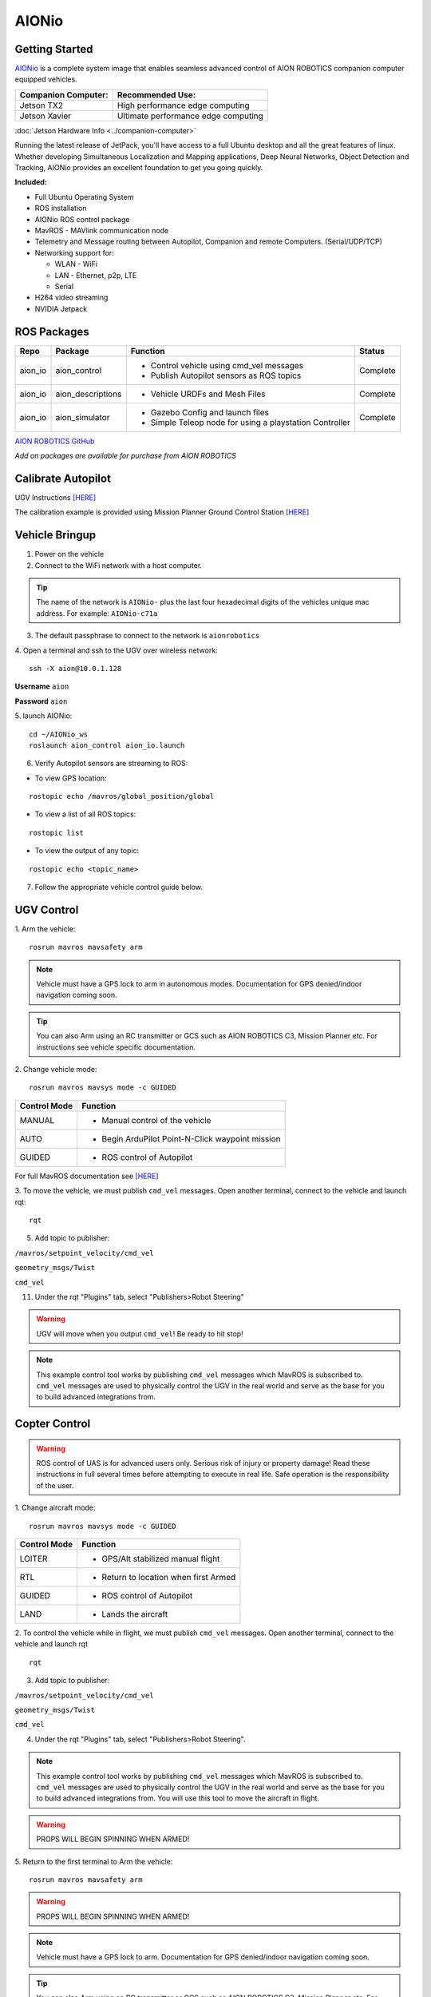 ======
AIONio
======

Getting Started
---------------

`AIONio <https://github.com/aionrobotics/aion_io_dev>`_ is a complete system image that enables seamless advanced control of AION ROBOTICS companion computer equipped vehicles.

+-----------------------+-------------------------------------+
| Companion Computer:   |  Recommended Use:                   |
+=======================+=====================================+
| Jetson TX2            | High performance edge computing     |
+-----------------------+-------------------------------------+
| Jetson Xavier         | Ultimate performance edge computing |
+-----------------------+-------------------------------------+

:doc:`Jetson Hardware Info <../companion-computer>`

Running the latest release of JetPack, you'll have access to a full Ubuntu desktop and all the great features of linux. Whether developing Simultaneous Localization and Mapping applications, Deep Neural Networks, Object Detection and Tracking, AIONio provides an excellent foundation to get you going quickly.

**Included:**

- Full Ubuntu Operating System
- ROS installation
- AIONio ROS control package
- MavROS - MAVlink communication node
- Telemetry and Message routing between Autopilot, Companion and remote Computers. (Serial/UDP/TCP)
- Networking support for:

  - WLAN - WiFi
  - LAN - Ethernet, p2p, LTE
  - Serial

- H264 video streaming
- NVIDIA Jetpack

ROS Packages
------------

+----------------+-------------------+----------------------------------------------------------+------------+
|Repo            | Package           | Function                                                 |   Status   |
+================+===================+==========================================================+============+
|   aion_io      | aion_control      | - Control vehicle using cmd_vel messages                 | Complete   |
|                |                   | - Publish Autopilot sensors as ROS topics                |            |
|                |                   |                                                          |            |
+----------------+-------------------+----------------------------------------------------------+------------+
|   aion_io      | aion_descriptions | - Vehicle URDFs and Mesh Files                           | Complete   |
+----------------+-------------------+----------------------------------------------------------+------------+
|   aion_io      | aion_simulator    | - Gazebo Config and launch files                         |            |
|                |                   | - Simple Teleop node for using a playstation Controller  |  Complete  |
|                |                   |                                                          |            |
+----------------+-------------------+----------------------------------------------------------+------------+

`AION ROBOTICS GitHub <https://github.com/aionrobotics>`_

*Add on packages are available for purchase from AION ROBOTICS*

Calibrate Autopilot
-------------------

UGV Instructions `[HERE] <http://docs.aionrobotics.com/en/latest/ardupilot-mandatory-hardware-setup.html#>`_

The calibration example is provided using Mission Planner Ground Control Station
`[HERE] <http://ardupilot.org/planner/>`_

Vehicle Bringup
---------------

1. Power on the vehicle

2. Connect to the WiFi network with a host computer.

.. tip:: The name of the network is ``AIONio-`` plus the last four hexadecimal digits of the vehicles unique mac address. For example: ``AIONio-c71a``

3. The default passphrase to connect to the network is ``aionrobotics``

4. Open a terminal and ssh to the UGV over wireless network:
::

  ssh -X aion@10.0.1.128

**Username** ``aion``

**Password** ``aion``

5. launch AIONio:
::
  cd ~/AIONio_ws
  roslaunch aion_control aion_io.launch

6. Verify Autopilot sensors are streaming to ROS:

- To view GPS location:
::

  rostopic echo /mavros/global_position/global

- To view a list of all ROS topics:
::

  rostopic list

- To view the output of any topic:
::

  rostopic echo <topic_name>

7. Follow the appropriate vehicle control guide below.

UGV Control
-----------

1. Arm the vehicle:
::
    rosrun mavros mavsafety arm

.. note:: Vehicle must have a GPS lock to arm in autonomous modes. Documentation for GPS denied/indoor navigation coming soon.

.. tip:: You can also Arm using an RC transmitter or GCS such as AION ROBOTICS C3, Mission Planner etc. For instructions see vehicle specific documentation.

2. Change vehicle mode:
::
    rosrun mavros mavsys mode -c GUIDED

+----------------+---------------------------------------------------+
|Control Mode    |  Function                                         |
+================+===================================================+
| MANUAL         | - Manual control of the vehicle                   |
|                |                                                   |
+----------------+---------------------------------------------------+
|   AUTO         |  - Begin ArduPilot Point-N-Click waypoint mission |
|                |                                                   |
+----------------+---------------------------------------------------+
| GUIDED         | - ROS control of Autopilot                        |
|                |                                                   |
+----------------+---------------------------------------------------+

For full MavROS documentation see `[HERE] <http://wiki.ros.org/mavros>`_

3. To move the vehicle, we must publish  ``cmd_vel`` messages. Open another terminal, connect to the vehicle and launch rqt:
::
    rqt

5. Add topic to publisher:

``/mavros/setpoint_velocity/cmd_vel``

``geometry_msgs/Twist``

``cmd_vel``

11. Under the rqt "Plugins" tab, select "Publishers>Robot Steering"

.. warning:: UGV will move when you output ``cmd_vel``! Be ready to hit stop!

.. note:: This example control tool works by publishing ``cmd_vel`` messages which MavROS is subscribed to. ``cmd_vel`` messages are used to physically control the UGV in the real world and serve as the base for you to build advanced integrations from.


Copter Control
--------------

.. warning:: ROS control of UAS is for advanced users only. Serious risk of injury or property damage! Read these instructions in full several times before attempting to execute in real life. Safe operation is the responsibility of the user.

1. Change aircraft mode:
::
    rosrun mavros mavsys mode -c GUIDED

+--------------+-----------------------------------------+
| Control Mode | Function                                |
+==============+=========================================+
| LOITER       | - GPS/Alt stabilized manual flight      |
+--------------+-----------------------------------------+
| RTL          | - Return to location when first Armed   |
+--------------+-----------------------------------------+
| GUIDED       | - ROS control of Autopilot              |
+--------------+-----------------------------------------+
| LAND         | - Lands the aircraft                    |
+--------------+-----------------------------------------+


2. To control the vehicle while in flight, we must publish  ``cmd_vel`` messages. Open another terminal, connect to the vehicle and launch rqt
::
    rqt

3. Add topic to publisher:

``/mavros/setpoint_velocity/cmd_vel``

``geometry_msgs/Twist``

``cmd_vel``

4. Under the rqt "Plugins" tab, select "Publishers>Robot Steering".

.. note:: This example control tool works by publishing ``cmd_vel`` messages which MavROS is subscribed to. ``cmd_vel`` messages are used to physically control the UGV in the real world and serve as the base for you to build advanced integrations from. You will use this tool to move the aircraft in flight.

.. warning:: PROPS WILL BEGIN SPINNING WHEN ARMED!

5. Return to the first terminal to Arm the vehicle:
::
    rosrun mavros mavsafety arm

.. warning:: PROPS WILL BEGIN SPINNING WHEN ARMED!

.. note:: Vehicle must have a GPS lock to arm. Documentation for GPS denied/indoor navigation coming soon.

.. tip:: You can also Arm using an RC transmitter or GCS such as AION ROBOTICS C3, Mission Planner etc. For instructions see vehicle specific documentation.

6. To take off:
::
    rosrun mavros mavcmd takeoff

You will use the "Robot Steering" sliders to move vehicle during flight.

.. warning:: Vehicle will move when you output ``cmd_vel``! Be ready to return slider to zero position to stop! This is a primitive control example only and should NOT be used for normal operation.

7. To land:
::
    rosrun mavros mavcmd land


Useful Tools
------------

- To visualize all active nodes/topics:
::

  rqt_graph

.. tip:: To use rqt_graph remotely without setting up ROS networking, you may want to export the TX2 display to your remote machine.

To do so:
::

  export DISPLAY=:10

Complete list of ROS tools `[HERE] <http://wiki.ros.org/Tools>`_


Running ROS remotely
--------------------

AION ROBOTICS vehicles ship with ROS networking configured as Master. You can run ROS nodes and programs such as `rviz <http://wiki.ros.org/rviz>`_ on a remote computer by installing ROS and configuring it to use the vehicle as Master.

To point the remote computer to the vehicle (ROS Master) add the following lines to its ``.bashrc`` file:
::
    export ROS_MASTER_URI=http://IP_OF_VEHICLE:11311
    export ROS_HOSTNAME=IP_OF_THIS_COMPUTER

If you are using Ubuntu, you can substitute ``IP_OF_VEHICLE`` with the hostname of your vehicle. The hostname is the same as the WiFi network name followed by ``.local``.

Following our previous example above, the hostname would be ``AIONio-c71a.local``. Otherwise, you will substitute this with the actual IP address of the vehicle.

Likewise if using Ubuntu, you may substitute ``IP_OF_THIS_COMPUTER`` with your computers hostname followed by ``.local`` or again, with the computers IP address.

For more detailed information or troubleshooting tips on configuring ROS networking look at the `ROS Documentation <http://wiki.ros.org/turtlebot/Tutorials/indigo/Network%20Configuration>`_

Video Streaming
---------------
Video streaming is *enabled* by default.

- To use this feature, simply plug in a `USB Camera <https://www.amazon.com/Logitech-Widescreen-Calling-Recording-Desktop/dp/B006JH8T3S>`_ and it will automatically start an H264 UDP stream to port ``5600``

.. tip:: To access the control panel, type ``10.0.1.128:8000`` into a connected devices web browser.
